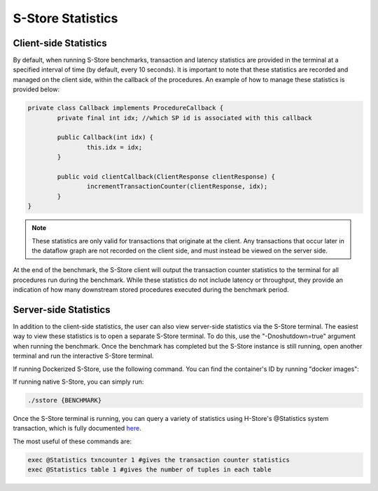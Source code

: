 .. _statistics:

******************
S-Store Statistics
******************

Client-side Statistics
----------------------

By default, when running S-Store benchmarks, transaction and latency statistics are provided in the terminal at a specified interval of time (by default, every 10 seconds).  It is important to note that these statistics are recorded and managed on the client side, within the callback of the procedures.  An example of how to manage these statistics is provided below:

.. code-block:: java

	private class Callback implements ProcedureCallback {
		private final int idx; //which SP id is associated with this callback

		public Callback(int idx) {
			this.idx = idx;
		}

		public void clientCallback(ClientResponse clientResponse) {
			incrementTransactionCounter(clientResponse, idx);
		}
	}

.. Note:: These statistics are only valid for transactions that originate at the client.  Any transactions that occur later in the dataflow graph are not recorded on the client side, and must instead be viewed on the server side.

At the end of the benchmark, the S-Store client will output the transaction counter statistics to the terminal for all procedures run during the benchmark.  While these statistics do not include latency or throughput, they provide an indication of how many downstream stored procedures executed during the benchmark period.

Server-side Statistics
----------------------

In addition to the client-side statistics, the user can also view server-side statistics via the S-Store terminal.  The easiest way to view these statistics is to open a separate S-Store terminal.  To do this, use the "-Dnoshutdown=true" argument when running the benchmark.  Once the benchmark has completed but the S-Store instance is still running, open another terminal and run the interactive S-Store terminal.

If running Dockerized S-Store, use the following command.  You can find the container's ID by running "docker images":

.. code-block bash::
	docker exec -it {CONTAINER-ID} ./sstore {BENCHMARK}

If running native S-Store, you can simply run:

.. code-block:: bash

	./sstore {BENCHMARK}

Once the S-Store terminal is running, you can query a variety of statistics using H-Store's @Statistics system transaction, which is fully documented here_.

.. _here: http://hstore.cs.brown.edu/documentation/system-procedures/statistics/

The most useful of these commands are:

.. code-block:: bash

	exec @Statistics txncounter 1 #gives the transaction counter statistics
	exec @Statistics table 1 #gives the number of tuples in each table